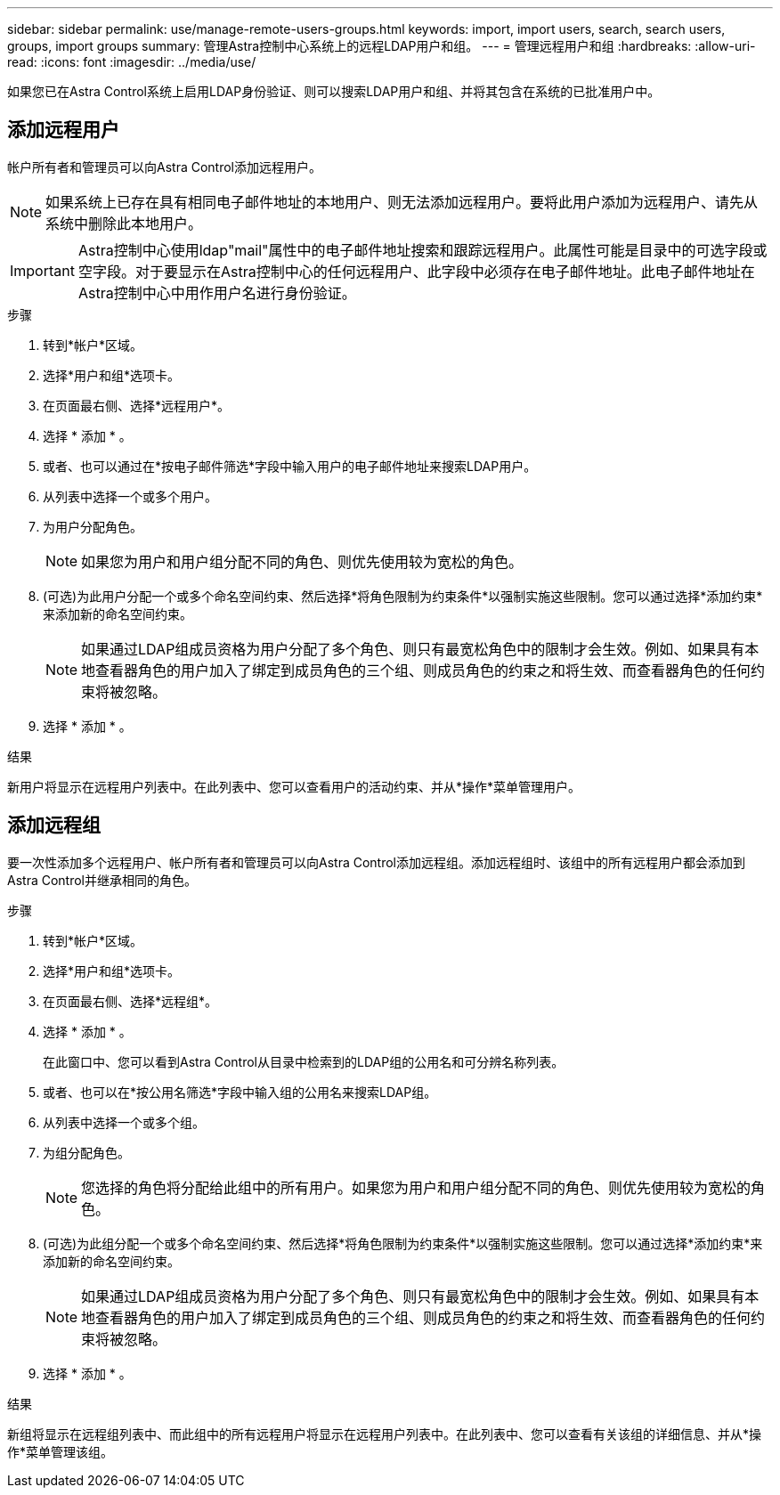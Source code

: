 ---
sidebar: sidebar 
permalink: use/manage-remote-users-groups.html 
keywords: import, import users, search, search users, groups, import groups 
summary: 管理Astra控制中心系统上的远程LDAP用户和组。 
---
= 管理远程用户和组
:hardbreaks:
:allow-uri-read: 
:icons: font
:imagesdir: ../media/use/


[role="lead"]
如果您已在Astra Control系统上启用LDAP身份验证、则可以搜索LDAP用户和组、并将其包含在系统的已批准用户中。



== 添加远程用户

帐户所有者和管理员可以向Astra Control添加远程用户。


NOTE: 如果系统上已存在具有相同电子邮件地址的本地用户、则无法添加远程用户。要将此用户添加为远程用户、请先从系统中删除此本地用户。


IMPORTANT: Astra控制中心使用ldap"mail"属性中的电子邮件地址搜索和跟踪远程用户。此属性可能是目录中的可选字段或空字段。对于要显示在Astra控制中心的任何远程用户、此字段中必须存在电子邮件地址。此电子邮件地址在Astra控制中心中用作用户名进行身份验证。

.步骤
. 转到*帐户*区域。
. 选择*用户和组*选项卡。
. 在页面最右侧、选择*远程用户*。
. 选择 * 添加 * 。
. 或者、也可以通过在*按电子邮件筛选*字段中输入用户的电子邮件地址来搜索LDAP用户。
. 从列表中选择一个或多个用户。
. 为用户分配角色。
+

NOTE: 如果您为用户和用户组分配不同的角色、则优先使用较为宽松的角色。

. (可选)为此用户分配一个或多个命名空间约束、然后选择*将角色限制为约束条件*以强制实施这些限制。您可以通过选择*添加约束*来添加新的命名空间约束。
+

NOTE: 如果通过LDAP组成员资格为用户分配了多个角色、则只有最宽松角色中的限制才会生效。例如、如果具有本地查看器角色的用户加入了绑定到成员角色的三个组、则成员角色的约束之和将生效、而查看器角色的任何约束将被忽略。

. 选择 * 添加 * 。


.结果
新用户将显示在远程用户列表中。在此列表中、您可以查看用户的活动约束、并从*操作*菜单管理用户。



== 添加远程组

要一次性添加多个远程用户、帐户所有者和管理员可以向Astra Control添加远程组。添加远程组时、该组中的所有远程用户都会添加到Astra Control并继承相同的角色。

.步骤
. 转到*帐户*区域。
. 选择*用户和组*选项卡。
. 在页面最右侧、选择*远程组*。
. 选择 * 添加 * 。
+
在此窗口中、您可以看到Astra Control从目录中检索到的LDAP组的公用名和可分辨名称列表。

. 或者、也可以在*按公用名筛选*字段中输入组的公用名来搜索LDAP组。
. 从列表中选择一个或多个组。
. 为组分配角色。
+

NOTE: 您选择的角色将分配给此组中的所有用户。如果您为用户和用户组分配不同的角色、则优先使用较为宽松的角色。

. (可选)为此组分配一个或多个命名空间约束、然后选择*将角色限制为约束条件*以强制实施这些限制。您可以通过选择*添加约束*来添加新的命名空间约束。
+

NOTE: 如果通过LDAP组成员资格为用户分配了多个角色、则只有最宽松角色中的限制才会生效。例如、如果具有本地查看器角色的用户加入了绑定到成员角色的三个组、则成员角色的约束之和将生效、而查看器角色的任何约束将被忽略。

. 选择 * 添加 * 。


.结果
新组将显示在远程组列表中、而此组中的所有远程用户将显示在远程用户列表中。在此列表中、您可以查看有关该组的详细信息、并从*操作*菜单管理该组。
